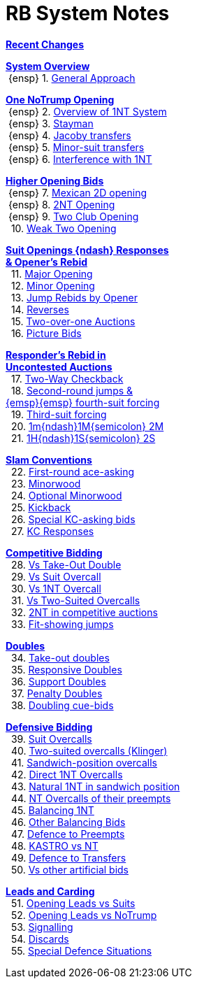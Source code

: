 = RB System Notes

<<system.adoc#, *Recent Changes*>>

// '''

<<system.adoc#_system_overview, *System Overview*>> +
{nbsp}{ensp} 1. <<system.adoc#_general_approach,
            General Approach>> +

<<system.adoc#_one_notrump_opening, *One NoTrump Opening*>> +
{nbsp}{ensp} 2. <<system.adoc#_overview_of_1nt_system,
            Overview of 1NT System>> +
{nbsp}{ensp} 3. <<system.adoc#_stayman,
            Stayman>> +
{nbsp}{ensp} 4. <<system.adoc#_jacoby_transfers,
            Jacoby transfers>> +
{nbsp}{ensp} 5. <<system.adoc#_minor_suit_transfers,
            Minor-suit transfers>> +
{nbsp}{ensp} 6. <<system.adoc#_interference_with_1nt,
            Interference with 1NT>> +

<<system.adoc#_higher_opening_bids, *Higher Opening Bids*>> +
{nbsp}{ensp} 7. <<system.adoc#_mexican_2d_opening,
            Mexican 2D opening>> +
{nbsp}{ensp} 8. <<system.adoc#_2nt_opening,
            2NT Opening>> +
{nbsp}{ensp} 9. <<system.adoc#_two_club_opening,
            Two Club Opening>> +
{nbsp} 10. <<system.adoc#_weak_two_opening,
            Weak Two Opening>> +

<<system.adoc#_suit_openings, *Suit Openings {ndash} Responses* +
       *& Opener's Rebid*>> +
{nbsp} 11. <<system.adoc#_major_opening,
            Major Opening>> +
{nbsp} 12. <<system.adoc#_minor_opening,
            Minor Opening>> +
{nbsp} 13. <<system.adoc#_jump_rebids_by_opener,
             Jump Rebids by Opener>> +
{nbsp} 14. <<system.adoc#_reverses,
             Reverses>> +
{nbsp} 15. <<system.adoc#_two_over_one_auctions,
             Two-over-one Auctions>> +
{nbsp} 16. <<system.adoc#_picture_bids,
             Picture Bids>> +

<<system.adoc#_uncontested_auctions, *Responder's Rebid in* +
           *Uncontested Auctions*>> +
{nbsp} 17. <<system.adoc#_2_way_checkback,
             Two-Way Checkback>> +
{nbsp} 18. <<system.adoc#_4th_suit_forcing,
             Second-round jumps & +
	    {emsp}{emsp} fourth-suit forcing>> +
{nbsp} 19. <<system.adoc#_3rd_suit_forcing,
             Third-suit forcing>> +
{nbsp} 20. <<system.adoc#_opener_raises,
             1m{ndash}1M{semicolon} 2M>> +
{nbsp} 21. <<system.adoc#_1h_1s_2s,
             1H{ndash}1S{semicolon} 2S>> +

<<system.adoc#_slam_conventions, *Slam Conventions*>> +
{nbsp} 22. <<system.adoc#_first_round_ace_asking,
            First-round ace-asking>> +
{nbsp} 23. <<system.adoc#_minorwood,
            Minorwood>> +
{nbsp} 24. <<system.adoc#_optional_minorwood,
            Optional Minorwood>> +
{nbsp} 25. <<system.adoc#_kickback,
            Kickback>> +
{nbsp} 26. <<system.adoc#_special_kc_asking_bids,
            Special KC-asking bids>> +
{nbsp} 27. <<system.adoc#_kc_responses,
            KC Responses>> +

<<system.adoc#_competitive_bidding, *Competitive Bidding*>> +
{nbsp} 28. <<system.adoc#_vs_take_out_double,
            Vs Take-Out Double>> +
{nbsp} 29. <<system.adoc#_vs_suit_overcall,
            Vs Suit Overcall>> +
{nbsp} 30. <<system.adoc#_vs_1nt_overcall,
            Vs 1NT Overcall>> +
{nbsp} 31. <<system.adoc#_vs_two_suited_overcalls,
            Vs Two-Suited Overcalls>> +
{nbsp} 32. <<system.adoc#_2nt_in_comp,
            2NT in competitive auctions>> +
{nbsp} 33. <<system.adoc#_fit_showing_jumps,
            Fit-showing jumps>> +

<<system.adoc#_doubles, *Doubles*>> +
{nbsp} 34. <<system.adoc#_take_out_doubles,
            Take-out doubles>> +
{nbsp} 35. <<system.adoc#_responsive_doubles,
            Responsive Doubles>> +
{nbsp} 36. <<system.adoc#_support_doubles,
            Support Doubles>> +
{nbsp} 37. <<system.adoc#_penalty_doubles,
            Penalty Doubles>> +
{nbsp} 38. <<system.adoc#_doubling_cue_bids,
            Doubling cue-bids>> +

<<system.adoc#_defensive_bidding, *Defensive Bidding*>> +
{nbsp} 39. <<system.adoc#_suit_overcalls,
            Suit Overcalls>> +
{nbsp} 40. <<system.adoc#_klinger,
            Two-suited overcalls (Klinger)>> +
{nbsp} 41. <<system.adoc#_sandwich_overcalls,
            Sandwich-position overcalls>> +
{nbsp} 42. <<system.adoc#_direct_1nt_overcalls,
            Direct 1NT Overcalls>> +
{nbsp} 43. <<system.adoc#_natural_sandwich_1nt,
            Natural 1NT in sandwich position>> +
{nbsp} 44. <<system.adoc#_nt_overcalls_of_their_preempts,
            NT Overcalls of their preempts>> +
{nbsp} 45. <<system.adoc#_balancing_1nt,
            Balancing 1NT>> +
{nbsp} 46. <<system.adoc#_other_balancing_bids,
            Other Balancing Bids>> +
{nbsp} 47. <<system.adoc#_defence_to_preempts,
            Defence to Preempts>> +
{nbsp} 48. <<system.adoc#_kastro_vs_nt,
            KASTRO vs NT>> +
{nbsp} 49. <<system.adoc#_defence_to_transfers,
            Defence to Transfers>> +
{nbsp} 50. <<system.adoc#_vs_other_artificial_bids,
            Vs other artificial bids>> +

<<system.adoc#_leads_and_carding, *Leads and Carding*>> +
{nbsp} 51. <<system.adoc#_leads_vs_suits,
            Opening Leads vs Suits>> +
{nbsp} 52. <<system.adoc#_leads_vs_notrump,
            Opening Leads vs NoTrump>> +
{nbsp} 53. <<system.adoc#_signalling,
            Signalling>> +
{nbsp} 54. <<system.adoc#_discards,
            Discards>> +
{nbsp} 55. <<system.adoc#_special_defence_situations,
            Special Defence Situations>> +

// '''

// <<reminders.adoc#, __Reminders__>>

// <<staging.adoc#, __Potential agreements__>>
